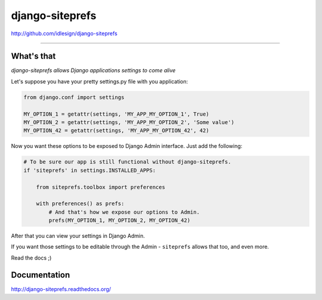 django-siteprefs
================
http://github.com/idlesign/django-siteprefs

.. image:: https://idlesign.github.io/lbc/py2-lbc.svg
   :target: https://idlesign.github.io/lbc/
   :alt: LBC Python 2

----

.. image:: https://img.shields.io/pypi/v/django-siteprefs.svg
    :target: https://pypi.python.org/pypi/django-siteprefs

.. image:: https://img.shields.io/pypi/l/django-siteprefs.svg
    :target: https://pypi.python.org/pypi/django-siteprefs

.. image:: https://img.shields.io/coveralls/idlesign/django-siteprefs/master.svg
    :target: https://coveralls.io/r/idlesign/django-siteprefs

.. image:: https://img.shields.io/travis/idlesign/django-siteprefs/master.svg
    :target: https://travis-ci.org/idlesign/django-siteprefs

.. image:: https://landscape.io/github/idlesign/django-siteprefs/master/landscape.svg?style=flat
   :target: https://landscape.io/github/idlesign/django-siteprefs/master


What's that
-----------

*django-siteprefs allows Django applications settings to come alive*

Let's suppose you have your pretty settings.py file with you application:

.. code-block:: python

    from django.conf import settings

    MY_OPTION_1 = getattr(settings, 'MY_APP_MY_OPTION_1', True)
    MY_OPTION_2 = getattr(settings, 'MY_APP_MY_OPTION_2', 'Some value')
    MY_OPTION_42 = getattr(settings, 'MY_APP_MY_OPTION_42', 42)


Now you want these options to be exposed to Django Admin interface. Just add the following:

.. code-block:: python

    # To be sure our app is still functional without django-siteprefs.
    if 'siteprefs' in settings.INSTALLED_APPS:

        from siteprefs.toolbox import preferences

        with preferences() as prefs:
            # And that's how we expose our options to Admin.
            prefs(MY_OPTION_1, MY_OPTION_2, MY_OPTION_42)


After that you can view your settings in Django Admin.

If you want those settings to be editable through the Admin - ``siteprefs`` allows that too, and even more.

Read the docs ;)


Documentation
-------------

http://django-siteprefs.readthedocs.org/

